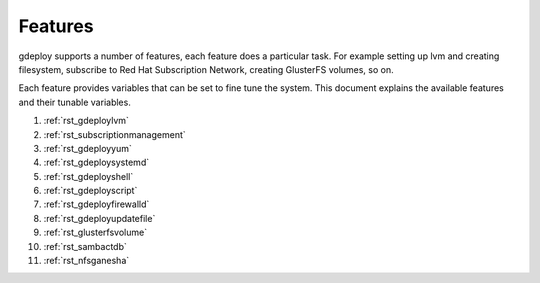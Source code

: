 .. _rst_gdeployfeatures:

Features
========

gdeploy supports a number of features, each feature does a particular task. For
example setting up lvm and creating filesystem, subscribe to Red Hat
Subscription Network, creating GlusterFS volumes, so on.

Each feature provides variables that can be set to fine tune the system.
This document explains the available features and their tunable variables.

1. :ref:`rst_gdeploylvm`

2. :ref:`rst_subscriptionmanagement`

3. :ref:`rst_gdeployyum`

4. :ref:`rst_gdeploysystemd`

5. :ref:`rst_gdeployshell`

6. :ref:`rst_gdeployscript`

7. :ref:`rst_gdeployfirewalld`

8. :ref:`rst_gdeployupdatefile`

9. :ref:`rst_glusterfsvolume`

10. :ref:`rst_sambactdb`

11. :ref:`rst_nfsganesha`
